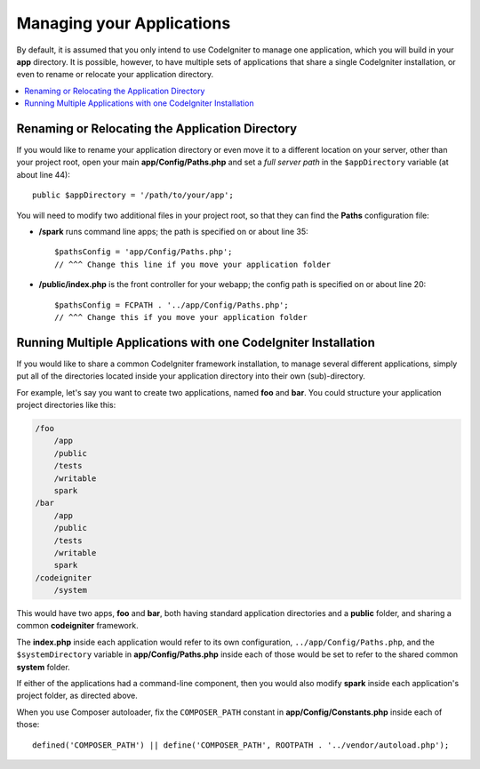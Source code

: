 ##########################
Managing your Applications
##########################

By default, it is assumed that you only intend to use CodeIgniter to
manage one application, which you will build in your **app**
directory. It is possible, however, to have multiple sets of
applications that share a single CodeIgniter installation, or even to
rename or relocate your application directory.

.. contents::
    :local:
    :depth: 2

Renaming or Relocating the Application Directory
================================================

If you would like to rename your application directory or even move
it to a different location on your server, other than your project root, open
your main **app/Config/Paths.php** and set a *full server path* in the
``$appDirectory`` variable (at about line 44)::

    public $appDirectory = '/path/to/your/app';

You will need to modify two additional files in your project root, so that
they can find the **Paths** configuration file:

- **/spark** runs command line apps; the path is specified on or about line 35::

    $pathsConfig = 'app/Config/Paths.php';
    // ^^^ Change this line if you move your application folder


- **/public/index.php** is the front controller for your webapp; the config
  path is specified on or about line 20::

    $pathsConfig = FCPATH . '../app/Config/Paths.php';
    // ^^^ Change this if you move your application folder


Running Multiple Applications with one CodeIgniter Installation
===============================================================

If you would like to share a common CodeIgniter framework installation, to manage
several different applications, simply put all of the directories located
inside your application directory into their own (sub)-directory.

For example, let's say you want to create two applications, named **foo**
and **bar**. You could structure your application project directories like this:

.. code-block:: text

    /foo
        /app
        /public
        /tests
        /writable
        spark
    /bar
        /app
        /public
        /tests
        /writable
        spark
    /codeigniter
        /system

This would have two apps, **foo** and **bar**, both having standard application directories
and a **public** folder, and sharing a common **codeigniter** framework.

The **index.php** inside each application would refer to its own configuration,
``../app/Config/Paths.php``, and the ``$systemDirectory`` variable in **app/Config/Paths.php** inside each
of those would be set to refer to the shared common **system** folder.

If either of the applications had a command-line component, then you would also
modify **spark** inside each application's project folder, as directed above.

When you use Composer autoloader, fix the ``COMPOSER_PATH`` constant in **app/Config/Constants.php** inside each
of those::

    defined('COMPOSER_PATH') || define('COMPOSER_PATH', ROOTPATH . '../vendor/autoload.php');

